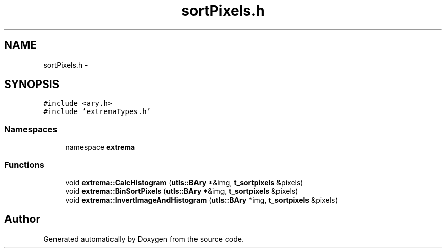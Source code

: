 .TH "sortPixels.h" 3 "22 Oct 2006" "Doxygen" \" -*- nroff -*-
.ad l
.nh
.SH NAME
sortPixels.h \- 
.SH SYNOPSIS
.br
.PP
\fC#include <ary.h>\fP
.br
\fC#include 'extremaTypes.h'\fP
.br

.SS "Namespaces"

.in +1c
.ti -1c
.RI "namespace \fBextrema\fP"
.br
.in -1c
.SS "Functions"

.in +1c
.ti -1c
.RI "void \fBextrema::CalcHistogram\fP (\fButls::BAry\fP *&img, \fBt_sortpixels\fP &pixels)"
.br
.ti -1c
.RI "void \fBextrema::BinSortPixels\fP (\fButls::BAry\fP *&img, \fBt_sortpixels\fP &pixels)"
.br
.ti -1c
.RI "void \fBextrema::InvertImageAndHistogram\fP (\fButls::BAry\fP *img, \fBt_sortpixels\fP &pixels)"
.br
.in -1c
.SH "Author"
.PP 
Generated automatically by Doxygen from the source code.
